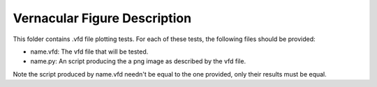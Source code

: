 =============================
Vernacular Figure Description
=============================

This folder contains .vfd file plotting tests. For each of these tests, the following files should be provided:

- name.vfd: The vfd file that will be tested.
- name.py: An script producing the a png image as described by the vfd file.

Note the script produced by name.vfd needn't be equal to the one provided, only their results must be equal.


